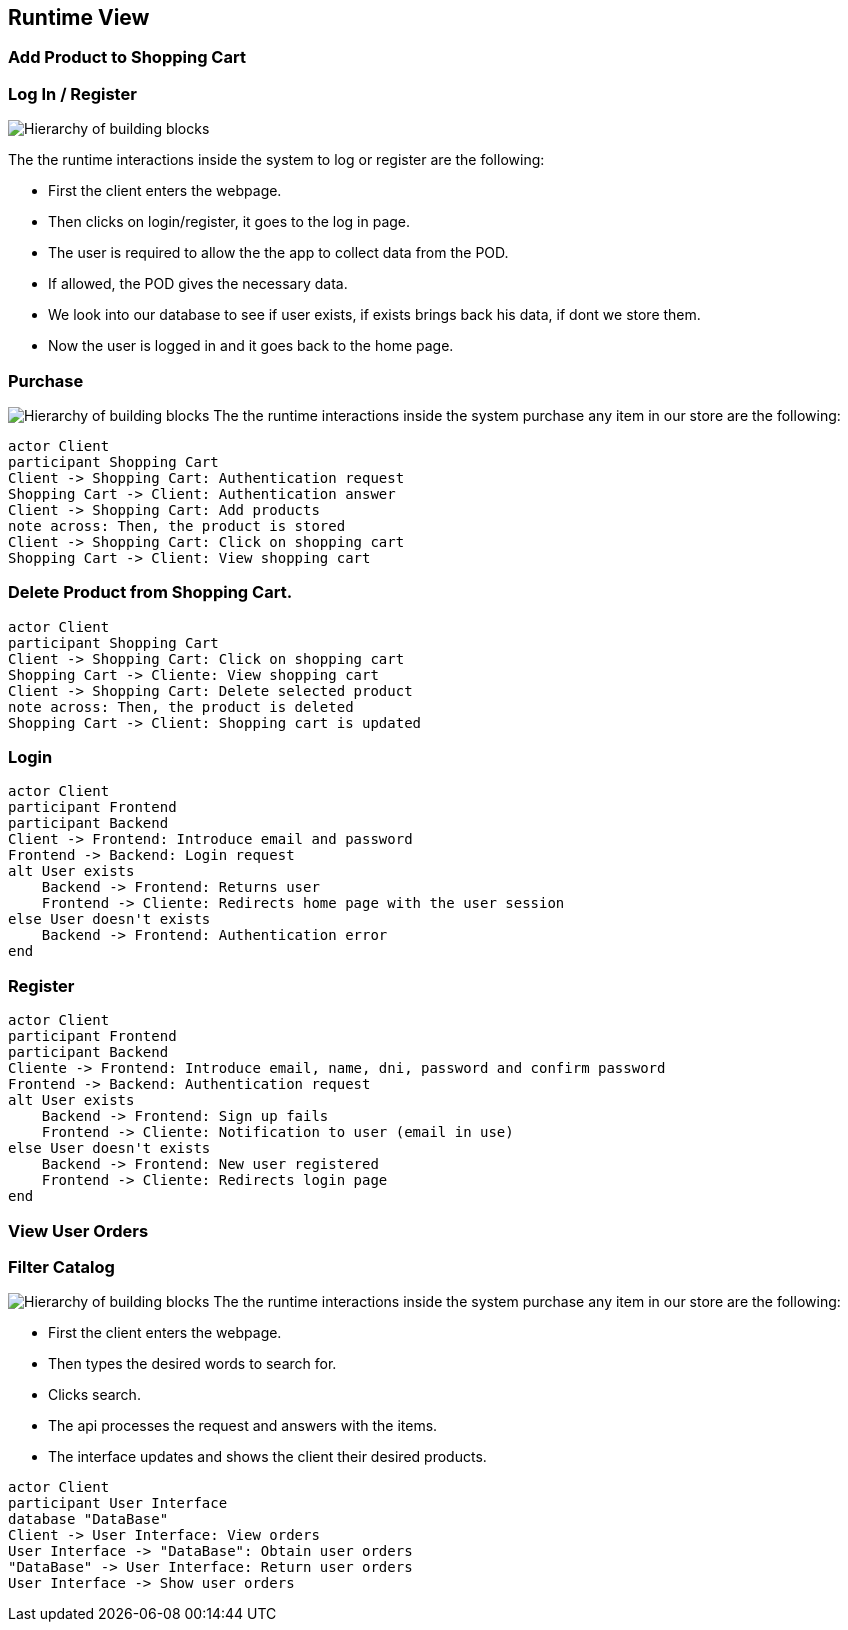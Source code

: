 [[section-runtime-view]]
== Runtime View
=== Add Product to Shopping Cart

=== Log In / Register


image:Diagram_ASW_Runtime_LoginRegister.png["Hierarchy of building blocks"]

The the runtime interactions inside the system to log or register are the following:

 - First the client enters the webpage.
 - Then clicks on login/register, it goes to the log in page.
 - The user is required to allow the the app to collect data from the POD.
 - If allowed, the POD gives the necessary data.
 - We look into our database to see if user exists, if exists brings back his data, if dont we store them.
 - Now the user is logged in and it goes back to the home page.

=== Purchase 
image:Diagram_ASW_Runtime_Purchase.png["Hierarchy of building blocks"]
The the runtime interactions inside the system purchase any item in our store are the following:
[plantuml,"DiagramaAñadirProducto",png]
----
actor Client
participant Shopping Cart
Client -> Shopping Cart: Authentication request
Shopping Cart -> Client: Authentication answer
Client -> Shopping Cart: Add products
note across: Then, the product is stored
Client -> Shopping Cart: Click on shopping cart
Shopping Cart -> Client: View shopping cart
----

=== Delete Product from Shopping Cart.

[plantuml,"DiagramaEliminarProducto",png]
----
actor Client
participant Shopping Cart
Client -> Shopping Cart: Click on shopping cart
Shopping Cart -> Cliente: View shopping cart
Client -> Shopping Cart: Delete selected product
note across: Then, the product is deleted
Shopping Cart -> Client: Shopping cart is updated
----

=== Login

[plantuml,"DiagramaInicioSesión",png]
----
actor Client
participant Frontend
participant Backend
Client -> Frontend: Introduce email and password
Frontend -> Backend: Login request
alt User exists
    Backend -> Frontend: Returns user
    Frontend -> Cliente: Redirects home page with the user session
else User doesn't exists
    Backend -> Frontend: Authentication error
end
----

=== Register

[plantuml,"DiagramaRegistro",png]
----
actor Client
participant Frontend
participant Backend
Cliente -> Frontend: Introduce email, name, dni, password and confirm password
Frontend -> Backend: Authentication request
alt User exists
    Backend -> Frontend: Sign up fails
    Frontend -> Cliente: Notification to user (email in use)
else User doesn't exists
    Backend -> Frontend: New user registered
    Frontend -> Cliente: Redirects login page
end
----


=== View User Orders

=== Filter Catalog 
image:Diagram_ASW_Runtime_FilterCatalog.png["Hierarchy of building blocks"]
The the runtime interactions inside the system purchase any item in our store are the following:

 - First the client enters the webpage.
 - Then types the desired words to search for.
 - Clicks search.
 - The api processes the request and answers with the items.
 - The interface updates and shows the client their desired products.

[plantuml,"VerPedidos",png]
----
actor Client
participant User Interface
database "DataBase"
Client -> User Interface: View orders
User Interface -> "DataBase": Obtain user orders
"DataBase" -> User Interface: Return user orders
User Interface -> Show user orders
----
